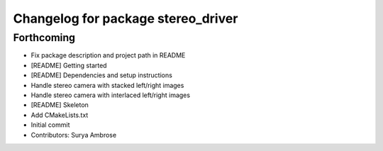 ^^^^^^^^^^^^^^^^^^^^^^^^^^^^^^^^^^^
Changelog for package stereo_driver
^^^^^^^^^^^^^^^^^^^^^^^^^^^^^^^^^^^

Forthcoming
-----------
* Fix package description and project path in README
* [README] Getting started
* [README] Dependencies and setup instructions
* Handle stereo camera with stacked left/right images
* Handle stereo camera with interlaced left/right images
* [README] Skeleton
* Add CMakeLists.txt
* Initial commit
* Contributors: Surya Ambrose

